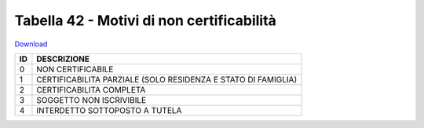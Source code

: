 Tabella 42 - Motivi di non certificabilità
==========================================


`Download <https://www.anpr.interno.it/portale/documents/20182/50186/Tabella+42.xlsx/a582cbfb-8dac-4ae7-bfed-366ddffaedcc>`_

+----------+------------------------------------------------------------------------------------------------------------------------------------------------------------------------------------------------------------------------------------------------------------------------------------------------------------------------------------------------------------------------------------------------------------------------------------------------------------------------------------------------------------------------------------------------------------------------------------------------------------------------+
|ID        |DESCRIZIONE                                                                                                                                                                                                                                                                                                                                                                                                                                                                                                                                                                                                             |
+==========+========================================================================================================================================================================================================================================================================================================================================================================================================================================================================================================================================================================================================================+
|0         |NON CERTIFICABILE                                                                                                                                                                                                                                                                                                                                                                                                                                                                                                                                                                                                       |
+----------+------------------------------------------------------------------------------------------------------------------------------------------------------------------------------------------------------------------------------------------------------------------------------------------------------------------------------------------------------------------------------------------------------------------------------------------------------------------------------------------------------------------------------------------------------------------------------------------------------------------------+
|1         |CERTIFICABILITA PARZIALE (SOLO RESIDENZA E STATO DI FAMIGLIA)                                                                                                                                                                                                                                                                                                                                                                                                                                                                                                                                                           |
+----------+------------------------------------------------------------------------------------------------------------------------------------------------------------------------------------------------------------------------------------------------------------------------------------------------------------------------------------------------------------------------------------------------------------------------------------------------------------------------------------------------------------------------------------------------------------------------------------------------------------------------+
|2         |CERTIFICABILITA COMPLETA                                                                                                                                                                                                                                                                                                                                                                                                                                                                                                                                                                                                |
+----------+------------------------------------------------------------------------------------------------------------------------------------------------------------------------------------------------------------------------------------------------------------------------------------------------------------------------------------------------------------------------------------------------------------------------------------------------------------------------------------------------------------------------------------------------------------------------------------------------------------------------+
|3         |SOGGETTO NON ISCRIVIBILE                                                                                                                                                                                                                                                                                                                                                                                                                                                                                                                                                                                                |
+----------+------------------------------------------------------------------------------------------------------------------------------------------------------------------------------------------------------------------------------------------------------------------------------------------------------------------------------------------------------------------------------------------------------------------------------------------------------------------------------------------------------------------------------------------------------------------------------------------------------------------------+
|4         |INTERDETTO SOTTOPOSTO A TUTELA                                                                                                                                                                                                                                                                                                                                                                                                                                                                                                                                                                                          |
+----------+------------------------------------------------------------------------------------------------------------------------------------------------------------------------------------------------------------------------------------------------------------------------------------------------------------------------------------------------------------------------------------------------------------------------------------------------------------------------------------------------------------------------------------------------------------------------------------------------------------------------+
